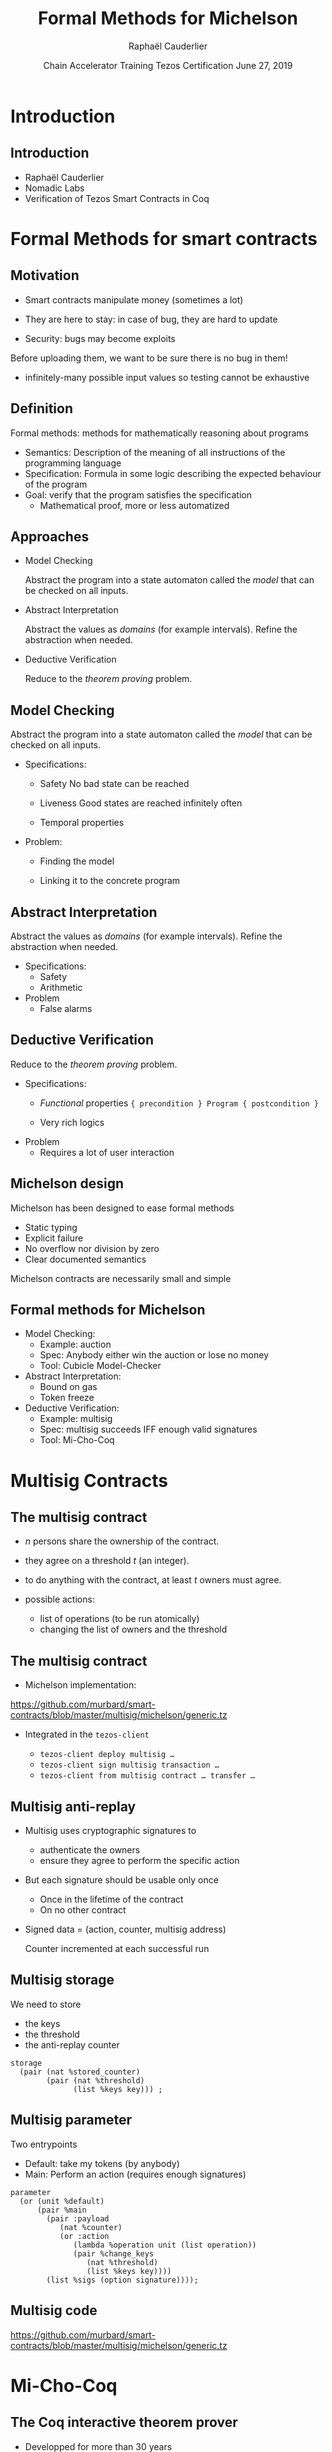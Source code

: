 * Options                                                         :noexport:
#+OPTIONS: H:2 texht:t toc:nil
#+DATE: Chain Accelerator Training Tezos Certification \newline June 27, 2019
#+Title: Formal Methods for Michelson
#+Author:Raphaël Cauderlier
#+LaTeX_Header: \institute{Nomadic Labs}
** Beamer
#+STARTUP: beamer
#+BEAMER_COLOR_THEME: default
#+BEAMER_FONT_THEME:
#+LaTeX_header: \usepackage{ wasysym }
#+LaTeX_header: \mode<beamer>{\usetheme{Darmstadt}}
#+BEAMER_HEADER: \setbeamertemplate{navigation symbols}{}
#+BEAMER_HEADER: \setbeamertemplate{footline}[frame number]
#+BEAMER_HEADER: \usetikzlibrary{svg.path}
#+BEAMER_INNER_THEME:
#+BEAMER_OUTER_THEME:
#+LATEX_CLASS: beamer
#+LATEX_CLASS_OPTIONS:

** XeLaTeX
#+LATEX_HEADER: \usepackage{fontspec} \setmainfont{FreeSerif}
** Code Listing
#+LaTeX_Header: \usepackage{listings}
#+LaTeX_Header: \usepackage{color}
#+LaTeX_Header: \lstset{basicstyle={\ttfamily\small},keywordstyle={\color{blue}}}
*** Dedukti
#+LaTeX_Header: \lstdefinelanguage{Dedukti}{alsoletter={=->:},keywords={def,Type,-->,->,=>,:=,:,.},moredelim=[s][\color{brown}]{\[}{\]},moredelim=[s][\color{red}]{(;}{;)}}
#+LaTeX_Header: \lstnewenvironment{dedukticode}
#+LaTeX_Header: {\lstset{language={Dedukti}}}{}
*** Coq
#+LaTeX_Header: \lstdefinelanguage{Coq}{backgroundcolor=\color{orange!20},alsoletter={=->:},keywords={Definition,Type,Set,Prop,Parameter,Check,Ltac,Defined,Qed,Print,Theorem,Lemma,Proof,Inductive,fun,forall,exists,let,Fixpoint,struct,match,with,in,return,Module,Record,Class,Structure,End,Canonical,if,then,else,Coercion,end},moredelim=[s][\color{red}]{(*}{*)}}
#+LaTeX_Header: \lstnewenvironment{coqcode}
#+LaTeX_Header: {\lstset{language={Coq}}}{}
*** OCaml
#+LaTeX_Header: \lstdefinelanguage{Camligo}[Objective]{Caml}{backgroundcolor=\color{yellow!50}}
*** Michelson
#+LaTeX_Header: \lstdefinelanguage{Michelson}{}
#+LaTeX_Header: \lstnewenvironment{michelsoncode}
#+LaTeX_Header: {\lstset{language={Michelson}}}{}

** Busproof
#+LaTeX_Header: \usepackage{setspace}
#+LaTeX_header: \usepackage{bussproofs}
#+LaTeX_header: \newcommand{\myUIC}[2]
#+LaTeX_header:   {\mbox{
#+LaTeX_header:      \AxiomC{#1}
#+LaTeX_header:      \UnaryInfC{#2}
#+LaTeX_header:      \DisplayProof}}
#+LaTeX_header: \newcommand{\myBIC}[3]
#+LaTeX_header:   {\mbox{
#+LaTeX_header:      \AxiomC{#1}
#+LaTeX_header:      \AxiomC{#2}
#+LaTeX_header:      \BinaryInfC{#3}
#+LaTeX_header:      \DisplayProof}}
#+LaTeX_header: \newcommand{\myTIC}[4]
#+LaTeX_header:   {\mbox{
#+LaTeX_header:      \AxiomC{#1}
#+LaTeX_header:      \AxiomC{#2}
#+LaTeX_header:      \AxiomC{#3}
#+LaTeX_header:      \TrinaryInfC{#4}
#+LaTeX_header:      \DisplayProof}}
#+LaTeX_header: \newcommand{\mylUIC}[3]
#+LaTeX_header:   {\mbox{
#+LaTeX_header:      \AxiomC{#2}
#+LaTeX_header:      \RightLabel{\scriptsize(#1)}
#+LaTeX_header:      \UnaryInfC{#3}
#+LaTeX_header:      \DisplayProof}}
#+LaTeX_header: \newcommand{\mylBIC}[4]
#+LaTeX_header:   {\mbox{
#+LaTeX_header:      \AxiomC{#2}
#+LaTeX_header:      \AxiomC{#3}
#+LaTeX_header:      \RightLabel{\scriptsize(#1)}
#+LaTeX_header:      \BinaryInfC{#4}
#+LaTeX_header:      \DisplayProof}}
#+LaTeX_header: \newcommand{\mylTIC}[5]
#+LaTeX_header:   {\mbox{
#+LaTeX_header:      \AxiomC{#2}
#+LaTeX_header:      \AxiomC{#3}
#+LaTeX_header:      \AxiomC{#4}
#+LaTeX_header:      \RightLabel{\scriptsize(#1)}
#+LaTeX_header:      \TrinaryInfC{#5}
#+LaTeX_header:      \DisplayProof}}
#+LaTeX_header: \newenvironment{infset}
#+LaTeX_header:   {\begin{center} \setstretch{2.5}}
#+LaTeX_header:   {\end{center}}

** Arrays
#+LaTeX_Header: \newenvironment{leftarray}{\begin{array}{l}}{\end{array}}
#+LaTeX_Header: \newenvironment{leftleftarray}{\begin{array}{ll}}{\end{array}}
#+LaTeX_Header: \newenvironment{leftleftleftarray}{\begin{array}{lll}}{\end{array}}
#+LaTeX_Header: \newenvironment{leftleftxleftarray}{\begin{array}{ll@{}l}}{\end{array}}
#+LaTeX_Header: \newenvironment{leftreducearray}{\begin{array}{l@{~}l@{ }r@{}l}}{\end{array}}

** Tikz
#+LaTeX_header: \usepackage{tikz}
** Background

#+BEGIN_EXPORT latex
\usebackgroundtemplate{\parbox[c][11cm][c]{\paperwidth}{\centering\begin{tikzpicture}[opacity=0.1]\input{../logo_tezos.tikz}\end{tikzpicture}}}
#+END_EXPORT

* Introduction

** Introduction

- Raphaël Cauderlier
- Nomadic Labs
- Verification of Tezos Smart Contracts in Coq

#+LaTeX:  \end{frame}
#+LaTeX:  \begin{frame}[noframenumbering,plain]
#+LaTeX:  \frametitle{Outline}
#+LaTeX:  \tableofcontents

* Formal Methods for smart contracts

** Motivation

- Smart contracts manipulate money (sometimes a lot)

- They are here to stay: in case of bug, they are hard to update

- Security: bugs may become exploits

Before uploading them, we want to be sure there is no bug in them!

- \pause infinitely-many possible input values
  so testing cannot be exhaustive

** Definition

Formal methods: methods for mathematically reasoning about programs

- \pause Semantics: Description of the meaning of all instructions of the programming language
- \pause Specification: Formula in some logic describing the expected behaviour of the program
- \pause Goal: verify that the program satisfies the specification
  + Mathematical proof, more or less automatized

** Approaches

- Model Checking

  Abstract the program into a state automaton called the /model/ that
  can be checked on all inputs.

- Abstract Interpretation

  Abstract the values as /domains/ (for example intervals). Refine the
  abstraction when needed.

- Deductive Verification

  Reduce to the /theorem proving/ problem.

** Model Checking

  Abstract the program into a state automaton called the /model/ that
  can be checked on all inputs.

- Specifications:
  + Safety
    No bad state can be reached

  + Liveness
    Good states are reached infinitely often

  + Temporal properties

- Problem:
  + Finding the model

  + Linking it to the concrete program

** Abstract Interpretation

  Abstract the values as /domains/ (for example intervals). Refine the
  abstraction when needed.

- Specifications:
  + Safety
  + Arithmetic

- Problem
  + False alarms

** Deductive Verification

  Reduce to the /theorem proving/ problem.

- Specifications:
  + /Functional/ properties
    ={ precondition } Program { postcondition }=

  + Very rich logics

- Problem
  + Requires a lot of user interaction


** Michelson design

Michelson has been designed to ease formal methods
  + Static typing
  + Explicit failure
  + No overflow nor division by zero
  + Clear documented semantics

Michelson contracts are necessarily small and simple

** Formal methods for Michelson

- Model Checking:
  + Example: auction
  + Spec: Anybody either win the auction or lose no money
  + Tool: Cubicle Model-Checker

- Abstract Interpretation:
  + Bound on gas
  + Token freeze

- Deductive Verification:
  + Example: multisig
  + Spec: multisig succeeds IFF enough valid signatures
  + Tool: Mi-Cho-Coq

* Multisig Contracts

** The multisig contract

- $n$ persons share the ownership of the contract.

- they agree on a threshold $t$ (an integer).

- to do anything with the contract, at least $t$ owners must agree.

- possible actions:
  + list of operations (to be run atomically)
  + changing the list of owners and the threshold

** The multisig contract

- Michelson implementation:

https://github.com/murbard/smart-contracts/blob/master/multisig/michelson/generic.tz

- \pause Integrated in the =tezos-client=

  + =tezos-client deploy multisig …=
  + =tezos-client sign multisig transaction …=
  + =tezos-client from multisig contract … transfer …=

** Multisig anti-replay

- Multisig uses cryptographic signatures to
  + authenticate the owners
  + ensure they agree to perform the specific action

- \pause But each signature should be usable only once
  + Once in the lifetime of the contract
  + On no other contract

- \pause Signed data = (action, counter, multisig address)

  Counter incremented at each successful run

** Multisig storage

We need to store
- the keys
- the threshold
- the anti-replay counter

#+BEGIN_SRC michelson
storage
  (pair (nat %stored_counter)
        (pair (nat %threshold)
              (list %keys key))) ;
#+END_SRC

** Multisig parameter

Two entrypoints
- Default: take my tokens (by anybody)
- Main: Perform an action (requires enough signatures)

#+BEGIN_SRC michelson
  parameter
    (or (unit %default)
        (pair %main
          (pair :payload
             (nat %counter)
             (or :action
                (lambda %operation unit (list operation))
                (pair %change_keys
                   (nat %threshold)
                   (list %keys key))))
          (list %sigs (option signature))));
#+END_SRC

** Multisig code

https://github.com/murbard/smart-contracts/blob/master/multisig/michelson/generic.tz

* Mi-Cho-Coq

** The Coq interactive theorem prover

- Developped for more than 30 years
- Non-trivial mathematical theorems: 4-color, odd-order
- CompCert: certified C compiler

** Coq: Dependent Types

#+BEGIN_SRC coq
  Parameter A : Type.
#+END_SRC

\pause
#+BEGIN_SRC coq
  Parameter a : A.
#+END_SRC

\pause
#+BEGIN_SRC coq
  Parameter B : A -> Prop.
#+END_SRC

\pause
#+BEGIN_SRC coq
  Parameter f : forall x : A, B x.
#+END_SRC

\pause
#+BEGIN_SRC coq
  Check f a.  (* Answer: f a : B a *)
#+END_SRC

** Coq: Implicit arguments

Explicit polymorphism: Types are regular terms
#+BEGIN_SRC coq
  Definition identity (A : Type) (a : A) := a.
#+END_SRC

\pause Inference of first argument
#+BEGIN_SRC coq
  Lemma identity_2 : identity _ 2 = 2.
  Proof. reflexivity. Qed.
#+END_SRC

\pause Implicit argument
#+BEGIN_SRC coq
  Definition id {A : Type} (a : A) := a.

  Lemma id_2 : id 2 = 2.
  Proof. reflexivity. Qed.
#+END_SRC

** Coq: Inductive Types

Generalisation of ADT to dependent types:

#+BEGIN_SRC Coq
Inductive vector (A : Type) : nat -> Type :=
  | Nil : vector A 0
  | Cons n : A -> vector A n -> vector A (1 + n).
#+END_SRC


** Mi-Cho-Coq

   Coq formalisation of Michelson
   - syntax
   - semantics
   - typing

   Functional verification of a few contracts

** Verification of the Multisig

   - Proven:

     Characterisation of the relation between input and output:
     =eval multisig input = Success output <-> R input output=

   - Not proven:

     Security property:
     + signatures cannot be forged
     + signatures sent to a multisig cannot be replayed

** Future work

   - Prove more contracts
   - Improve automation
   - Formalise more of Michelson (gas, contract life, security)
   - Higher-level languages with certified compilers
   - Extract the Coq interpreter

* Conclusion

** Conclusion

   - Formal methods are complementary.

   - Language design matters.
